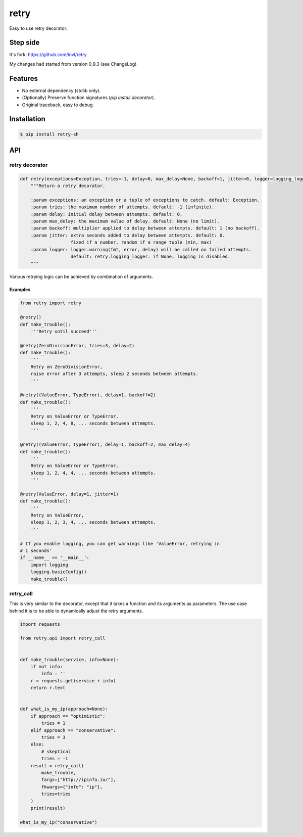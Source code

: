 retry
=====

.. image:: https://img.shields.io/pypi/v/retry-sh.svg?maxAge=2592000
        :target: https://pypi.python.org/pypi/retry/

.. image:: https://img.shields.io/pypi/l/retry-sh.svg?maxAge=2592000
        :target: https://pypi.python.org/pypi/retry/

.. image:: https://github.com/shizacat/retry/actions/workflows/python_package.yaml/badge.svg
        :target: https://github.com/shizacat/retry/actions/workflows/python_package.yaml


Easy to use retry decorator.

Step side
---------

It's fork: https://github.com/invl/retry

My changes had started from version 0.9.3 (see ChangeLog)


Features
--------

- No external dependency (stdlib only).
- (Optionally) Preserve function signatures (`pip install decorator`).
- Original traceback, easy to debug.


Installation
------------

.. code-block:: bash

    $ pip install retry-sh


API
---

retry decorator
^^^^^^^^^^^^^^^

.. code:: python

    def retry(exceptions=Exception, tries=-1, delay=0, max_delay=None, backoff=1, jitter=0, logger=logging_logger):
        """Return a retry decorator.

        :param exceptions: an exception or a tuple of exceptions to catch. default: Exception.
        :param tries: the maximum number of attempts. default: -1 (infinite).
        :param delay: initial delay between attempts. default: 0.
        :param max_delay: the maximum value of delay. default: None (no limit).
        :param backoff: multiplier applied to delay between attempts. default: 1 (no backoff).
        :param jitter: extra seconds added to delay between attempts. default: 0.
                       fixed if a number, random if a range tuple (min, max)
        :param logger: logger.warning(fmt, error, delay) will be called on failed attempts.
                       default: retry.logging_logger. if None, logging is disabled.
        """

Various retrying logic can be achieved by combination of arguments.


Examples
""""""""

.. code:: python

    from retry import retry

    @retry()
    def make_trouble():
        '''Retry until succeed'''

    @retry(ZeroDivisionError, tries=3, delay=2)
    def make_trouble():
        '''
        Retry on ZeroDivisionError,
        raise error after 3 attempts, sleep 2 seconds between attempts.
        '''

    @retry((ValueError, TypeError), delay=1, backoff=2)
    def make_trouble():
        '''
        Retry on ValueError or TypeError,
        sleep 1, 2, 4, 8, ... seconds between attempts.
        '''

    @retry((ValueError, TypeError), delay=1, backoff=2, max_delay=4)
    def make_trouble():
        '''
        Retry on ValueError or TypeError,
        sleep 1, 2, 4, 4, ... seconds between attempts.
        '''

    @retry(ValueError, delay=1, jitter=1)
    def make_trouble():
        '''
        Retry on ValueError,
        sleep 1, 2, 3, 4, ... seconds between attempts.
        '''

    # If you enable logging, you can get warnings like 'ValueError, retrying in
    # 1 seconds'
    if __name__ == '__main__':
        import logging
        logging.basicConfig()
        make_trouble()

retry_call
^^^^^^^^^^

This is very similar to the decorator, except that it takes a function and its arguments as parameters.
The use case behind it is to be able to dynamically adjust the retry arguments.

.. code:: python

    import requests

    from retry.api import retry_call


    def make_trouble(service, info=None):
        if not info:
            info = ''
        r = requests.get(service + info)
        return r.text


    def what_is_my_ip(approach=None):
        if approach == "optimistic":
            tries = 1
        elif approach == "conservative":
            tries = 3
        else:
            # skeptical
            tries = -1
        result = retry_call(
            make_trouble,
            fargs=["http://ipinfo.io/"],
            fkwargs={"info": "ip"},
            tries=tries
        )
        print(result)

    what_is_my_ip("conservative")
